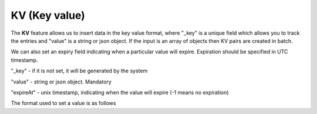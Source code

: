 KV (Key value)
---------------

The **KV**  feature allows us to insert data in the key value format,
where "_key" is a unique field which allows you to track the entries and "value" is a string
or json object.
If the input is an array of objects then KV pairs are created in batch.

We can also set an expiry field indicating when a particular value will expire.
Expiration should be specified in UTC timestamp.

"_key" - if it is not set, it will be generated by the system

"value" - string or json object. Mandatory

"expireAt" - unix timestamp, indicating when the value will expire (-1 means no expiration)


The format used to set a  value is as follows

.. testcode::

    [
        {
          "_key": "string",
          "value": "string",
          "expireAt": 0
        },

        {
          "_key": "string",
          "value": "string",
          "expireAt": 0
        }
    ]

 The KV operations C8QL are invoked from KV API wrapper

 The Simple Way

 .. testcode::

    from c8 import C8Client, C8QLQueryKillError
    # Initialize the C8 client.
    client = C8Client(protocol='https', host='gdn1.macrometa.io', port=443,
                      email='user@example.com', password='hidden')

    collection_name = 'testcollectionkv'

    # Get List of Collections
    print(client.kv_get_collections())

    # Check if Collection exists and create if it does not
    if client.has_collection(collection_name):
        print("Collection exists")
    else:
        print(client.create_collection_kv(collection_name))

    # Insert Key Value pairs
    data = [
      {
        "_key": "string1",
        "value": "string",
        "expireAt": 0
      },
      {
        "_key": "string2",
        "value": "string",
        "expireAt": 0
      },
      {
        "_key": "string3",
        "value": "string",
        "expireAt": 0
      },
      {
        "_key": "string4",
        "value": "string",
        "expireAt": 0
      }
    ]

    print(client.insert_key_value_pair(collection_name, data))

    # Get value for a key
    print(client.get_value_for_key(collection_name, "string2"))

    # Get keys of a collection
    print(client.get_keys(collection_name))

    # Get KV count of a collection
    print(client.get_kv_count(collection_name))

    # Delete entry for a key
    print(client.delete_entry_for_key(collection_name, "string2"))

    # Delete entry for multiple keys
    print(client.delete_entry_for_keys(collection_name, ["string4", "string1"]))

    # Delete Collection
    print(client.delete_collection_kv(collection_name))





 The Object Oriented Way

 .. testcode::

    client = C8Client(protocol='https', host='gdn1.macrometa.io', port=443)
    # For the "mytenant" tenant, connect to "test" fabric as tenant admin.
    # This returns an API wrapper for the "test" fabric on tenant 'mytenant'
    # Note that the 'mytenant' tenant should already exist.
    tenant = client.tenant(email='user@example.com', password='hidden')
    fabric = tenant.useFabric('_system')

    collection_name = 'testcollectionkv'

    key_value = fabric.key_value

    # Get All Collections
    print(key_value.get_collections())

    # Check if Collection exists and create if it does not
    if key_value.has_collection(collection_name):
        print("collection exists")
    else:
        key_value.create_collection(collection_name)
    # Insert key value pairs
    data = [
                 {
                   "_key": "string1",
                   "value": "value for string1",
                   "expireAt": 0
                 },
                 {
                   "_key": "string2",
                   "value": "{"name": "John", "age":43}",
                   "expireAt": 0
                 },
                 {
                   "_key": "string3",
                   "value": "value for string3",
                   "expireAt": 0
                 }
             ]

    print(key_value.insert_key_value_pair(collection_name, data))

    # Get value for a key
    print(key_value.get_value_for_key(collection_name, "string2"))

    # Get keys of a collection
    print(key_value.get_keys(collection_name))

    # Get KV Count
    print(key_value.get_kv_count(collection_name))

    # Delete the entry for a particular key
    print(key_value.delete_entry_for_key(collection_name, "string2"))

    # Delete entries for multiple keys
    print(key_value.delete_entry_for_keys(collection_name, ["string4", "string1"]))

     # Delete Collection
     print(client.delete_collection_kv(collection_name))


     # Delete Collection
     key_value.delete_collection(collection_name)
